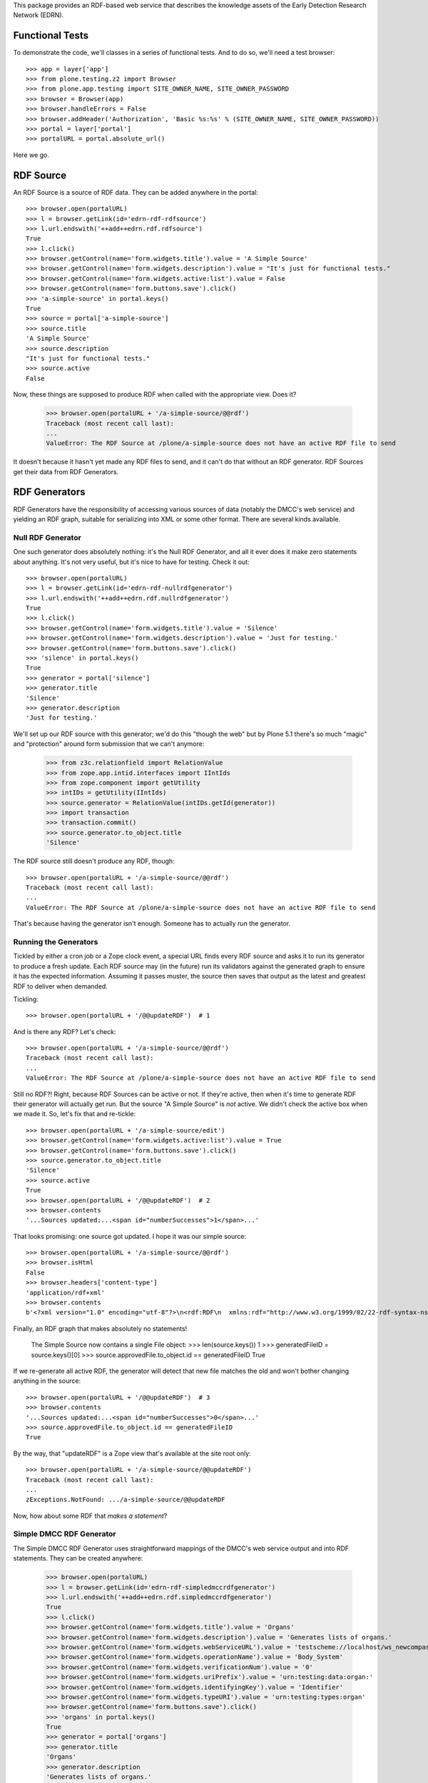 This package provides an RDF-based web service that describes the knowledge
assets of the Early Detection Research Network (EDRN).


Functional Tests
================

To demonstrate the code, we'll classes in a series of functional tests.  And
to do so, we'll need a test browser::

    >>> app = layer['app']
    >>> from plone.testing.z2 import Browser
    >>> from plone.app.testing import SITE_OWNER_NAME, SITE_OWNER_PASSWORD
    >>> browser = Browser(app)
    >>> browser.handleErrors = False
    >>> browser.addHeader('Authorization', 'Basic %s:%s' % (SITE_OWNER_NAME, SITE_OWNER_PASSWORD))
    >>> portal = layer['portal']    
    >>> portalURL = portal.absolute_url()

Here we go.


RDF Source
==========

An RDF Source is a source of RDF data.  They can be added anywhere in the
portal::


    >>> browser.open(portalURL)
    >>> l = browser.getLink(id='edrn-rdf-rdfsource')
    >>> l.url.endswith('++add++edrn.rdf.rdfsource')
    True
    >>> l.click()
    >>> browser.getControl(name='form.widgets.title').value = 'A Simple Source'
    >>> browser.getControl(name='form.widgets.description').value = "It's just for functional tests."
    >>> browser.getControl(name='form.widgets.active:list').value = False
    >>> browser.getControl(name='form.buttons.save').click()
    >>> 'a-simple-source' in portal.keys()
    True
    >>> source = portal['a-simple-source']
    >>> source.title
    'A Simple Source'
    >>> source.description
    "It's just for functional tests."
    >>> source.active
    False

Now, these things are supposed to produce RDF when called with the appropriate
view.  Does it?

    >>> browser.open(portalURL + '/a-simple-source/@@rdf')
    Traceback (most recent call last):
    ...
    ValueError: The RDF Source at /plone/a-simple-source does not have an active RDF file to send

It doesn't because it hasn't yet made any RDF files to send, and it can't do
that without an RDF generator.  RDF Sources get their data from RDF
Generators.


RDF Generators
==============

RDF Generators have the responsibility of accessing various sources of data
(notably the DMCC's web service) and yielding an RDF graph, suitable for
serializing into XML or some other format.  There are several kinds available.


Null RDF Generator
------------------

One such generator does absolutely nothing: it's the Null RDF Generator, and
all it ever does it make zero statements about anything.  It's not very
useful, but it's nice to have for testing.  Check it out::

    >>> browser.open(portalURL)
    >>> l = browser.getLink(id='edrn-rdf-nullrdfgenerator')
    >>> l.url.endswith('++add++edrn.rdf.nullrdfgenerator')
    True
    >>> l.click()
    >>> browser.getControl(name='form.widgets.title').value = 'Silence'
    >>> browser.getControl(name='form.widgets.description').value = 'Just for testing.'
    >>> browser.getControl(name='form.buttons.save').click()
    >>> 'silence' in portal.keys()
    True
    >>> generator = portal['silence']
    >>> generator.title
    'Silence'
    >>> generator.description
    'Just for testing.'

We'll set up our RDF source with this generator; we'd do this "though the web"
but by Plone 5.1 there's so much "magic" and "protection" around form
submission that we can't anymore:

    >>> from z3c.relationfield import RelationValue
    >>> from zope.app.intid.interfaces import IIntIds
    >>> from zope.component import getUtility
    >>> intIDs = getUtility(IIntIds)
    >>> source.generator = RelationValue(intIDs.getId(generator))
    >>> import transaction
    >>> transaction.commit()
    >>> source.generator.to_object.title
    'Silence'

The RDF source still doesn't produce any RDF, though::

    >>> browser.open(portalURL + '/a-simple-source/@@rdf')
    Traceback (most recent call last):
    ...
    ValueError: The RDF Source at /plone/a-simple-source does not have an active RDF file to send

That's because having the generator isn't enough.  Someone has to actually
*run* the generator.


Running the Generators
----------------------

Tickled by either a cron job or a Zope clock event, a special URL finds every
RDF source and asks it to run its generator to produce a fresh update.  Each
RDF source may (in the future) run its validators against the generated graph
to ensure it has the expected information.  Assuming it passes muster, the
source then saves that output as the latest and greatest RDF to deliver when
demanded.

Tickling::

    >>> browser.open(portalURL + '/@@updateRDF')  # 1

And is there any RDF?  Let's check::

    >>> browser.open(portalURL + '/a-simple-source/@@rdf')
    Traceback (most recent call last):
    ...
    ValueError: The RDF Source at /plone/a-simple-source does not have an active RDF file to send

Still no RDF?!  Right, because RDF Sources can be active or not.  If they're
active, then when it's time to generate RDF their generator will actually get
run.  But the source "A Simple Source" is *not* active.  We didn't check the
active box when we made it.  So, let's fix that and re-tickle::

    >>> browser.open(portalURL + '/a-simple-source/edit')
    >>> browser.getControl(name='form.widgets.active:list').value = True
    >>> browser.getControl(name='form.buttons.save').click()
    >>> source.generator.to_object.title
    'Silence'
    >>> source.active
    True
    >>> browser.open(portalURL + '/@@updateRDF')  # 2
    >>> browser.contents
    '...Sources updated:...<span id="numberSuccesses">1</span>...'

That looks promising: one source got updated.  I hope it was our simple source::

    >>> browser.open(portalURL + '/a-simple-source/@@rdf')
    >>> browser.isHtml
    False
    >>> browser.headers['content-type']
    'application/rdf+xml'
    >>> browser.contents
    b'<?xml version="1.0" encoding="utf-8"?>\n<rdf:RDF\n  xmlns:rdf="http://www.w3.org/1999/02/22-rdf-syntax-ns#"\n/>\n'

Finally, an RDF graph that makes absolutely no statements!

    The Simple Source now contains a single File object:
    >>> len(source.keys())
    1
    >>> generatedFileID = source.keys()[0]
    >>> source.approvedFile.to_object.id == generatedFileID
    True

If we re-generate all active RDF, the generator will detect that new file
matches the old and won't bother changing anything in the source::

    >>> browser.open(portalURL + '/@@updateRDF')  # 3
    >>> browser.contents
    '...Sources updated:...<span id="numberSuccesses">0</span>...'
    >>> source.approvedFile.to_object.id == generatedFileID
    True

By the way, that "updateRDF" is a Zope view that's available at the site root
only::

    >>> browser.open(portalURL + '/a-simple-source/@@updateRDF')
    Traceback (most recent call last):
    ...
    zExceptions.NotFound: .../a-simple-source/@@updateRDF

Now, how about some RDF that *makes a statement*?


Simple DMCC RDF Generator
-------------------------

The Simple DMCC RDF Generator uses straightforward mappings of the DMCC's
web service output and into RDF statements.  They can be created
anywhere:

    >>> browser.open(portalURL)
    >>> l = browser.getLink(id='edrn-rdf-simpledmccrdfgenerator')
    >>> l.url.endswith('++add++edrn.rdf.simpledmccrdfgenerator')
    True
    >>> l.click()
    >>> browser.getControl(name='form.widgets.title').value = 'Organs'
    >>> browser.getControl(name='form.widgets.description').value = 'Generates lists of organs.'
    >>> browser.getControl(name='form.widgets.webServiceURL').value = 'testscheme://localhost/ws_newcompass.asmx?WSDL'
    >>> browser.getControl(name='form.widgets.operationName').value = 'Body_System'
    >>> browser.getControl(name='form.widgets.verificationNum').value = '0'
    >>> browser.getControl(name='form.widgets.uriPrefix').value = 'urn:testing:data:organ:'
    >>> browser.getControl(name='form.widgets.identifyingKey').value = 'Identifier'
    >>> browser.getControl(name='form.widgets.typeURI').value = 'urn:testing:types:organ'
    >>> browser.getControl(name='form.buttons.save').click()
    >>> 'organs' in portal.keys()
    True
    >>> generator = portal['organs']
    >>> generator.title
    'Organs'
    >>> generator.description
    'Generates lists of organs.'
    >>> generator.webServiceURL
    'testscheme://localhost/ws_newcompass.asmx?WSDL'
    >>> generator.operationName
    'Body_System'
    >>> generator.verificationNum
    '0'
    >>> generator.uriPrefix
    'urn:testing:data:organ:'
    >>> generator.identifyingKey
    'Identifier'
    >>> generator.typeURI
    'urn:testing:types:organ'

We've got the generator, but we need to tell it how to map from the DMCC's
awful quasi-XML tags and into RDF predicates.  To do so, we add Predicate
Handlers to the Simple DMCC RDF Generator.  There are a few kinds:

• Literal Predicate Handlers that map a clumsy DMCC key to a predicate whose
  object is a literal value.
• Reference Predicate Handlers that map an inept DMCC key to a predicate whose
  object is a reference to another object, identified by its subject URI.
• Multi Literal Predicate Handlers map an awkward DMCC key that contains
  values separated by commas to multiple statements, one object per
  comma-separated value.
• Various specialized handlers for DMCC's other cases.

Note that predicate handlers must be added to Simple DMCC RDF Generators; they
can't be added elsewhere::

    >>> browser.open(portalURL)
    >>> browser.getLink(id='edrn-rdf-literalpredicatehandler')
    Traceback (most recent call last):
    ...
    zope.testbrowser.browser.LinkNotFoundError


Literal Predicate Handlers
~~~~~~~~~~~~~~~~~~~~~~~~~~

For organs, we need only to use the Literal Predicate Handler::

    >>> browser.open(portalURL + '/organs')
    >>> l = browser.getLink(id='edrn-rdf-literalpredicatehandler')
    >>> l.url.endswith('++add++edrn.rdf.literalpredicatehandler')
    True
    >>> l.click()
    >>> browser.getControl(name='form.widgets.title').value = 'item_Title'
    >>> browser.getControl(name='form.widgets.description').value = 'Maps the <item_Title> key to the Dublin Core title predicate URI.'
    >>> browser.getControl(name='form.widgets.predicateURI').value = 'http://purl.org/dc/terms/title'
    >>> browser.getControl(name='form.buttons.save').click()
    >>> 'item_title' in generator.keys()
    True
    >>> predicateHandler = generator['item_title']
    >>> predicateHandler.title
    'item_Title'
    >>> predicateHandler.description
    'Maps the <item_Title> key to the Dublin Core title predicate URI.'
    >>> predicateHandler.predicateURI
    'http://purl.org/dc/terms/title'

That takes care of mapping <Title> to http://purl.org/dc/terms/title.  Now for
the <Description> key in the DMCC output::

    >>> browser.open(portalURL + '/organs')
    >>> browser.getLink(id='edrn-rdf-literalpredicatehandler').click()
    >>> browser.getControl(name='form.widgets.title').value = 'Description'
    >>> browser.getControl(name='form.widgets.description').value = 'Maps the <Description> key to the DC description term.'
    >>> browser.getControl(name='form.widgets.predicateURI').value = 'http://purl.org/dc/terms/description'
    >>> browser.getControl(name='form.buttons.save').click()

The Simple DMCC RDF Generator for organs is now ready.  We'll set it up as the
generator for our simple source::

    >>> source.generator = RelationValue(intIDs.getId(generator))
    >>> transaction.commit()
    >>> source.generator.to_object.title
    'Organs'
    >>> browser.open(portalURL + '/a-simple-source')
    >>> browser.contents
    '...Generator...href="http://nohost/plone/organs"...Organs...'

Tickling::

    >>> browser.open(portalURL + '/@@updateRDF')  # 4

And now::

    >>> browser.open(portalURL + '/a-simple-source/@@rdf')
    >>> browser.headers['content-type']
    'application/rdf+xml'
    >>> import rdflib
    >>> graph = rdflib.Graph()
    >>> graph.parse(data=browser.contents, format='xml')
    <Graph identifier=...(<class 'rdflib.graph.Graph'>)>
    >>> len(graph)
    68
    >>> namespaceURIs = [i[1] for i in graph.namespaces()]
    >>> namespaceURIs.sort()
    >>> namespaceURIs[0]
    rdflib.term.URIRef('http://purl.org/dc/terms/')
    >>> subjects = frozenset([str(i) for i in graph.subjects() if str(i)])
    >>> subjects = list(subjects)
    >>> subjects.sort()
    >>> subjects[0:3]
    ['urn:testing:data:organ:1', 'urn:testing:data:organ:10', 'urn:testing:data:organ:11']
    >>> predicates = frozenset([str(i) for i in graph.predicates()])
    >>> predicates = list(predicates)
    >>> predicates.sort()
    >>> predicates[0:2]
    ['http://purl.org/dc/terms/title', 'http://www.w3.org/1999/02/22-rdf-syntax-ns#type']
    >>> objects = [str(i) for i in graph.objects() if isinstance(i, rdflib.term.Literal)]
    >>> objects.sort()
    >>> objects[0:5]
    ['Bladder', 'Blood', 'Bone', 'Brain', 'Breast']

Now that's some fine looking RDF.


Empty Values
............

The DMCC's web services are "full" of "empty" information.  In our organ test
data, we reflect this in the entry for "Bone": it has an empty "Description"
field.  When a field like this is empty, the corresponding RDF graph should
not contain an empty statement about Bone's description.

Note::

    >>> results = graph.query('''select ?description where {
    ...    <urn:testing:data:organ:3> <http://purl.org/dc/terms/description> ?description .
    ... }''')
    >>> len(results)
    0

Looks good.


Reference Predicate Handlers
~~~~~~~~~~~~~~~~~~~~~~~~~~~~

Diseases are another topic covered by the DMCC.  Diseases affect specific
organs, so they give us an opportunity to demonstrate Reference Predicate
Handlers.  First, we'll make a new Simple DMCC RDF Generator::

    >>> browser.open(portalURL)
    >>> browser.getLink(id='edrn-rdf-simpledmccrdfgenerator').click()
    >>> browser.getControl(name='form.widgets.title').value = 'Diseases'
    >>> browser.getControl(name='form.widgets.description').value = 'Generates lists of diseases.'
    >>> browser.getControl(name='form.widgets.webServiceURL').value = 'testscheme://localhost/ws_newcompass.asmx?WSDL'
    >>> browser.getControl(name='form.widgets.operationName').value = 'Disease'
    >>> browser.getControl(name='form.widgets.verificationNum').value = '0'
    >>> browser.getControl(name='form.widgets.uriPrefix').value = 'urn:testing:data:disease:'
    >>> browser.getControl(name='form.widgets.identifyingKey').value = 'Identifier'
    >>> browser.getControl(name='form.widgets.typeURI').value = 'urn:testing:types:disease'
    >>> browser.getControl(name='form.buttons.save').click()
    >>> generator = portal['diseases']

Now a couple Literal Predicate Handler to handle the basics like title, etc.::

    >>> browser.open(portalURL + '/diseases')
    >>> browser.getLink(id='edrn-rdf-literalpredicatehandler').click()
    >>> browser.getControl(name='form.widgets.title').value = 'item_Title'
    >>> browser.getControl(name='form.widgets.description').value = 'Maps the <item_Title> key to the Dublin Core title predicate URI.'
    >>> browser.getControl(name='form.widgets.predicateURI').value = 'http://purl.org/dc/terms/title'
    >>> browser.getControl(name='form.buttons.save').click()
    >>> browser.open(portalURL + '/diseases')
    >>> browser.getLink(id='edrn-rdf-literalpredicatehandler').click()
    >>> browser.getControl(name='form.widgets.title').value = 'icd9'
    >>> browser.getControl(name='form.widgets.description').value = 'Maps the <icd9> key to the an EDRN-specific URI.'
    >>> browser.getControl(name='form.widgets.predicateURI').value = 'urn:testing:predicates:icd9code'
    >>> browser.getControl(name='form.buttons.save').click()

Diseases affect organs, so here's the reference::

    >>> browser.open(portalURL + '/diseases')
    >>> l = browser.getLink(id='edrn-rdf-referencepredicatehandler')
    >>> l.url.endswith('++add++edrn.rdf.referencepredicatehandler')
    True
    >>> l.click()
    >>> browser.getControl(name='form.widgets.title').value = 'body_system'
    >>> browser.getControl(name='form.widgets.description').value = 'Maps to organs that diseases affect.'
    >>> browser.getControl(name='form.widgets.predicateURI').value = 'urn:testing:predicates:affectedOrgan'
    >>> browser.getControl(name='form.widgets.uriPrefix').value = 'urn:testing:data:organs:'
    >>> browser.getControl(name='form.buttons.save').click()
    >>> 'body_system' in generator.keys()
    True
    >>> predicateHandler = generator['body_system']
    >>> predicateHandler.title
    'body_system'
    >>> predicateHandler.description
    'Maps to organs that diseases affect.'
    >>> predicateHandler.predicateURI
    'urn:testing:predicates:affectedOrgan'
    >>> predicateHandler.uriPrefix
    'urn:testing:data:organs:'

The Simple DMCC RDF Generator for diseases is now ready.  We'll set it up as
the generator for our simple source::

    >>> source.generator = RelationValue(intIDs.getId(generator))
    >>> transaction.commit()
    >>> source.generator.to_object.title
    'Diseases'

Tickling::

    >>> browser.open(portalURL + '/@@updateRDF')  # 5

And now::

    >>> browser.open(portalURL + '/a-simple-source/@@rdf')
    >>> graph = rdflib.Graph()
    >>> graph.parse(data=browser.contents, format='xml')
    <Graph identifier=...(<class 'rdflib.graph.Graph'>)>
    >>> len(graph)
    124
    >>> namespaceURIs = [i[1] for i in graph.namespaces()]
    >>> namespaceURIs.sort()
    >>> namespaceURIs[0]
    rdflib.term.URIRef('http://purl.org/dc/terms/')
    >>> namespaceURIs[-1]
    rdflib.term.URIRef('urn:testing:types:')
    >>> subjects = frozenset([str(i) for i in graph.subjects() if str(i)])
    >>> subjects = list(subjects)
    >>> subjects.sort()
    >>> subjects[0:3]
    ['urn:testing:data:disease:1', 'urn:testing:data:disease:10', 'urn:testing:data:disease:11']
    >>> predicates = frozenset([str(i) for i in graph.predicates()])
    >>> predicates = list(predicates)
    >>> predicates.sort()
    >>> predicates[0]
    'http://purl.org/dc/terms/title'
    >>> predicates[2]
    'urn:testing:predicates:affectedOrgan'
    >>> predicates[3]
    'urn:testing:predicates:icd9code'
    >>> objects = [str(i) for i in graph.objects() if isinstance(i, rdflib.term.Literal)]
    >>> objects.sort()
    >>> objects[27:32]
    ['205', '208.9', 'Liver cell carcinoma', 'Lymphoid leukaemia', 'Malignant melanoma of skin']
    >>> references = frozenset([str(i) for i in graph.objects() if isinstance(i, rdflib.term.URIRef)])
    >>> references = list(references)
    >>> references.sort()
    >>> references[0:3]
    ['urn:testing:data:organs:1', 'urn:testing:data:organs:10', 'urn:testing:data:organs:11']

That's even better lookin' RDF.


Multiple Literal Values
~~~~~~~~~~~~~~~~~~~~~~~

Some of the information in the DMCC's web service contains literal values that
are separated by commas.  For example, the ``Publication`` operation yields a
sequence of comma-separated author names.  In RDF, we don't use such in-band
signaling, since that's moronic.  Instead, we make multiple statements about a
publication, each one describing a separate author.

We've got a class to handle just that case: the Multi-Literal Predicate
Handler.

Let's try it out.  First, let's make a brand new Simple DMCC RDF Generator for
publications:

    >>> browser.open(portalURL)
    >>> browser.getLink(id='edrn-rdf-simpledmccrdfgenerator').click()
    >>> browser.getControl(name='form.widgets.title').value = 'Publications'
    >>> browser.getControl(name='form.widgets.description').value = 'Generates lists of journal articles and stuff.'
    >>> browser.getControl(name='form.widgets.webServiceURL').value = 'testscheme://localhost/ws_newcompass.asmx?WSDL'
    >>> browser.getControl(name='form.widgets.operationName').value = 'Publication'
    >>> browser.getControl(name='form.widgets.verificationNum').value = '0'
    >>> browser.getControl(name='form.widgets.uriPrefix').value = 'urn:testing:data:publication:'
    >>> browser.getControl(name='form.widgets.identifyingKey').value = 'Identifier'
    >>> browser.getControl(name='form.widgets.typeURI').value = 'urn:testing:types:publication'
    >>> browser.getControl(name='form.buttons.save').click()
    >>> generator = portal['publications']

Now a Literal Predicate Handler to handle the title of each publication::

    >>> browser.open(portalURL + '/publications')
    >>> browser.getLink(id='edrn-rdf-literalpredicatehandler').click()
    >>> browser.getControl(name='form.widgets.title').value = 'item_Title'
    >>> browser.getControl(name='form.widgets.description').value = 'Maps the <item_Title> key to the Dublin Core title predicate URI.'
    >>> browser.getControl(name='form.widgets.predicateURI').value = 'http://purl.org/dc/terms/title'
    >>> browser.getControl(name='form.buttons.save').click()

And a Multi-Literal Predicate Handler for the authors::

    >>> browser.open(portalURL + '/publications')
    >>> l = browser.getLink(id='edrn-rdf-multiliteralpredicatehandler')
    >>> l.url.endswith('++add++edrn.rdf.multiliteralpredicatehandler')
    True
    >>> l.click()
    >>> browser.getControl(name='form.widgets.title').value = 'Author'
    >>> browser.getControl(name='form.widgets.description').value = 'Maps to authors of publications.'
    >>> browser.getControl(name='form.widgets.predicateURI').value = 'http://purl.org/dc/terms/creator'
    >>> browser.getControl(name='form.buttons.save').click()
    >>> 'author' in generator.keys()
    True
    >>> predicateHandler = generator['author']
    >>> predicateHandler.title
    'Author'
    >>> predicateHandler.description
    'Maps to authors of publications.'
    >>> predicateHandler.predicateURI
    'http://purl.org/dc/terms/creator'

Does it work?  Let's make the simple source use it to find out::

    >>> source.generator = RelationValue(intIDs.getId(generator))
    >>> transaction.commit()
    >>> source.generator.to_object.title
    'Publications'

Tickling::

    >>> browser.open(portalURL + '/@@updateRDF')  # 6

And now for the RDF::

    >>> browser.open(portalURL + '/a-simple-source/@@rdf')
    >>> graph = rdflib.Graph()
    >>> graph.parse(data=browser.contents, format='xml')
    <Graph identifier=...(<class 'rdflib.graph.Graph'>)>
    >>> len(graph)
    31809
    >>> subjects = frozenset([str(i) for i in graph.subjects() if str(i)])
    >>> subjects = list(subjects)
    >>> subjects.sort()
    >>> subjects[0:3]
    ['urn:testing:data:publication:1001', 'urn:testing:data:publication:1002', 'urn:testing:data:publication:1003']
    >>> predicates = frozenset([str(i) for i in graph.predicates()])
    >>> predicates = list(predicates)
    >>> predicates.sort()
    >>> predicates[0]
    'http://purl.org/dc/terms/creator'
    >>> objects = [str(i) for i in graph.objects() if isinstance(i, rdflib.term.Literal)]
    >>> objects.sort()
    >>> objects[40:43]
    ['A Pan-Cancer Analysis of Enhancer Expression in Nearly 9000 Patient Samples', 'A Panel of Novel Detection and Prognostic Methylated DNA Markers in Primary Non-Small Cell Lung Cancer and Serum DNA', 'A Plasma Biomarker Panel to Identify Surgically Resectable Early-Stage Pancreatic Cancer']

Yes, fine—and I mean *fiiiiiine*—RDF.


Advanced RDF Generators
=======================

The Simple DMCC RDF Generator handles simple statements with literal objects
as well as referential statements with reference objects.  With this, we can
provide RDF for a number of the DMCC's sources of EDRN information, including:

• Body systems
• Diseases
• Sites
• Publications
• Registered Persons

More tricky are EDRN's committees and protocols.  They're so tricky, in fact,
that they have dedicated RDF generators:

• DMCC Committee RDF Generator
• DMCC Protocols RDF Generator

Let's dive right in.


Generating RDF for Committees
-----------------------------

Committees require input from multiple SOAP API calls into the DMCC's
web service.  They may be created anywhere::

    >>> browser.open(portalURL)
    >>> l = browser.getLink(id='edrn-rdf-dmcccommitteerdfgenerator')
    >>> l.url.endswith('++add++edrn.rdf.dmcccommitteerdfgenerator')
    True
    >>> l.click()
    >>> browser.getControl(name='form.widgets.title').value = 'Committees'
    >>> browser.getControl(name='form.widgets.description').value = 'Generates info about EDRN committees.'
    >>> browser.getControl(name='form.widgets.webServiceURL').value = 'testscheme://localhost/ws_newcompass.asmx?WSDL'
    >>> browser.getControl(name='form.widgets.committeeOperation').value = 'Committees'
    >>> browser.getControl(name='form.widgets.membershipOperation').value = 'Committee_Membership'
    >>> browser.getControl(name='form.widgets.verificationNum').value = '0'
    >>> browser.getControl(name='form.widgets.typeURI').value = 'urn:testing:types:committee'
    >>> browser.getControl(name='form.widgets.uriPrefix').value = 'urn:testing:data:committee:'
    >>> browser.getControl(name='form.widgets.personPrefix').value = 'urn:testing:data:person:'
    >>> browser.getControl(name='form.widgets.titlePredicateURI').value = 'http://purl.org/dc/terms/title'
    >>> browser.getControl(name='form.widgets.abbrevNamePredicateURI').value = 'urn:testing:predicates:abbrevName'
    >>> browser.getControl(name='form.widgets.committeeTypePredicateURI').value = 'urn:testing:predicates:committeeType'
    >>> browser.getControl(name='form.widgets.chairPredicateURI').value = 'urn:testing:predicates:chair'
    >>> browser.getControl(name='form.widgets.coChairPredicateURI').value = 'urn:testing:predicates:coChair'
    >>> browser.getControl(name='form.widgets.consultantPredicateURI').value = 'urn:testing:predicates:consultant'
    >>> browser.getControl(name='form.widgets.memberPredicateURI').value = 'urn:testing:predicates:member'
    >>> browser.getControl(name='form.buttons.save').click()
    >>> 'committees' in portal.keys()
    True
    >>> generator = portal['committees']
    >>> generator.title
    'Committees'
    >>> generator.description
    'Generates info about EDRN committees.'
    >>> generator.webServiceURL
    'testscheme://localhost/ws_newcompass.asmx?WSDL'
    >>> generator.committeeOperation
    'Committees'
    >>> generator.membershipOperation
    'Committee_Membership'
    >>> generator.verificationNum
    '0'
    >>> generator.typeURI
    'urn:testing:types:committee'
    >>> generator.uriPrefix
    'urn:testing:data:committee:'
    >>> generator.personPrefix
    'urn:testing:data:person:'
    >>> generator.titlePredicateURI
    'http://purl.org/dc/terms/title'
    >>> generator.abbrevNamePredicateURI
    'urn:testing:predicates:abbrevName'
    >>> generator.committeeTypePredicateURI
    'urn:testing:predicates:committeeType'
    >>> generator.chairPredicateURI
    'urn:testing:predicates:chair'
    >>> generator.coChairPredicateURI
    'urn:testing:predicates:coChair'
    >>> generator.consultantPredicateURI
    'urn:testing:predicates:consultant'
    >>> generator.memberPredicateURI
    'urn:testing:predicates:member'

Looks good.  Now, we could make this generator be the source for our simple
source that we've been using so far, but frankly, we've been riding the simple
source pretty hard for a while now.  Let's give it a rest and come up with a
fresh source, just for the committees generator::

    >>> browser.open(portalURL)
    >>> browser.getLink(id='edrn-rdf-rdfsource').click()
    >>> browser.getControl(name='form.widgets.title').value = 'A Committee Source'
    >>> browser.getControl(name='form.widgets.description').value = "It's just for functional tests."
    >>> browser.getControl(name='form.widgets.active:list').value = True
    >>> browser.getControl(name='form.buttons.save').click()
    >>> source = portal['a-committee-source']
    >>> source.generator = RelationValue(intIDs.getId(generator))
    >>> transaction.commit()

Now for the tickle::

    >>> browser.open(portalURL + '/@@updateRDF')  # 7

And now for the RDF::

    >>> browser.open(portalURL + '/a-committee-source/@@rdf')
    >>> graph = rdflib.Graph()
    >>> graph.parse(data=browser.contents, format='xml')
    <Graph identifier=...(<class 'rdflib.graph.Graph'>)>
    >>> len(graph)
    298
    >>> subjects = frozenset([str(i) for i in graph.subjects() if str(i)])
    >>> subjects = list(subjects)
    >>> subjects.sort()
    >>> subjects[0:3]
    ['urn:testing:data:committee:1', 'urn:testing:data:committee:10', 'urn:testing:data:committee:14']
    >>> predicates = frozenset([str(i) for i in graph.predicates()])
    >>> predicates = list(predicates)
    >>> predicates.sort()
    >>> predicates[0]
    'http://purl.org/dc/terms/title'
    >>> predicates[2]
    'urn:testing:predicates:abbrevName'
    >>> predicates[3]
    'urn:testing:predicates:chair'
    >>> predicates[4]
    'urn:testing:predicates:coChair'
    >>> predicates[5]
    'urn:testing:predicates:committeeType'
    >>> predicates[6]
    'urn:testing:predicates:consultant'
    >>> predicates[7]
    'urn:testing:predicates:member'
    >>> objects = [str(i) for i in graph.objects() if isinstance(i, rdflib.term.Literal)]
    >>> objects.sort()
    >>> objects[0:6]
    ['Assoc. Member', 'Associate Member', 'BDL', 'BRL', 'Biomarker Developmental  Laboratories', 'Biomarker Reference Laboratories']

Major wootness.


Generating RDF for Protocols
----------------------------

Protocols are quite a bit tricky.  Generators for them may be created
anywhere::

    >>> browser.open(portalURL)
    >>> l = browser.getLink(id='edrn-rdf-dmccprotocolrdfgenerator')
    >>> l.url.endswith('++add++edrn.rdf.dmccprotocolrdfgenerator')
    True
    >>> l.click()
    >>> browser.getControl(name='form.widgets.title').value = 'Protocols'
    >>> browser.getControl(name='form.widgets.description').value = 'Generates info about EDRN protocols.'
    >>> browser.getControl(name='form.widgets.webServiceURL').value = 'testscheme://localhost/ws_newcompass.asmx?WSDL'
    >>> browser.getControl(name='form.widgets.protocolOrStudyOperation').value = 'Protocol_or_Study'
    >>> browser.getControl(name='form.widgets.edrnProtocolOperation').value = 'EDRN_Protocol'
    >>> browser.getControl(name='form.widgets.protoSiteSpecificsOperation').value = 'Protocol_Site_Specifics'
    >>> browser.getControl(name='form.widgets.protoProtoRelationshipOperation').value = 'Protocol_Protocol_Relationship'
    >>> browser.getControl(name='form.widgets.verificationNum').value = '0'
    >>> browser.getControl(name='form.widgets.typeURI').value = 'urn:testing:types:protocol'
    >>> browser.getControl(name='form.widgets.siteSpecificTypeURI').value = 'urn:testing:types:protocol:sitespecific'
    >>> browser.getControl(name='form.widgets.uriPrefix').value = 'urn:testing:data:protocol:'
    >>> browser.getControl(name='form.widgets.siteSpecURIPrefix').value = 'urn:testing:data:protocol:site-spec:'
    >>> browser.getControl(name='form.widgets.publicationURIPrefix').value = 'urn:testing:data:publication:'
    >>> browser.getControl(name='form.widgets.siteURIPrefix').value = 'urn:testing:data:sites:'
    >>> browser.getControl(name='form.widgets.titleURI').value = 'urn:testing:predicates:titleURI'
    >>> browser.getControl(name='form.widgets.abstractURI').value = 'urn:testing:predicates:abstractURI'
    >>> browser.getControl(name='form.widgets.involvedInvestigatorSiteURI').value = 'urn:testing:predicates:involvedInvestigatorSiteURI'
    >>> browser.getControl(name='form.widgets.bmNameURI').value = 'urn:testing:predicates:bmNameURI'
    >>> browser.getControl(name='form.widgets.coordinateInvestigatorSiteURI').value = 'urn:testing:predicates:coordinateInvestigatorSiteURI'
    >>> browser.getControl(name='form.widgets.leadInvestigatorSiteURI').value = 'urn:testing:predicates:leadInvestigatorSiteURI'
    >>> browser.getControl(name='form.widgets.collaborativeGroupTextURI').value = 'urn:testing:predicates:collaborativeGroupTextURI'
    >>> browser.getControl(name='form.widgets.phasedStatusURI').value = 'urn:testing:predicates:phasedStatusURI'
    >>> browser.getControl(name='form.widgets.aimsURI').value = 'urn:testing:predicates:aimsURI'
    >>> browser.getControl(name='form.widgets.analyticMethodURI').value = 'urn:testing:predicates:analyticMethodURI'
    >>> browser.getControl(name='form.widgets.blindingURI').value = 'urn:testing:predicates:blindingURI'
    >>> browser.getControl(name='form.widgets.cancerTypeURI').value = 'urn:testing:predicates:cancerTypeURI'
    >>> browser.getControl(name='form.widgets.commentsURI').value = 'urn:testing:predicates:commentsURI'
    >>> browser.getControl(name='form.widgets.dataSharingPlanURI').value = 'urn:testing:predicates:dataSharingPlanURI'
    >>> browser.getControl(name='form.widgets.inSituDataSharingPlanURI').value = 'urn:testing:predicates:inSituDataSharingPlanURI'
    >>> browser.getControl(name='form.widgets.finishDateURI').value = 'urn:testing:predicates:finishDateURI'
    >>> browser.getControl(name='form.widgets.estimatedFinishDateURI').value = 'urn:testing:predicates:estimatedFinishDateURI'
    >>> browser.getControl(name='form.widgets.startDateURI').value = 'urn:testing:predicates:startDateURI'
    >>> browser.getControl(name='form.widgets.designURI').value = 'urn:testing:predicates:designURI'
    >>> browser.getControl(name='form.widgets.fieldOfResearchURI').value = 'urn:testing:predicates:fieldOfResearchURI'
    >>> browser.getControl(name='form.widgets.abbreviatedNameURI').value = 'urn:testing:predicates:abbreviatedNameURI'
    >>> browser.getControl(name='form.widgets.objectiveURI').value = 'urn:testing:predicates:objectiveURI'
    >>> browser.getControl(name='form.widgets.projectFlagURI').value = 'urn:testing:predicates:projectFlagURI'
    >>> browser.getControl(name='form.widgets.protocolTypeURI').value = 'urn:testing:predicates:protocolTypeURI'
    >>> browser.getControl(name='form.widgets.publicationsURI').value = 'urn:testing:predicates:publicationsURI'
    >>> browser.getControl(name='form.widgets.outcomeURI').value = 'urn:testing:predicates:outcomeURI'
    >>> browser.getControl(name='form.widgets.secureOutcomeURI').value = 'urn:testing:predicates:secureOutcomeURI'
    >>> browser.getControl(name='form.widgets.finalSampleSizeURI').value = 'urn:testing:predicates:finalSampleSizeURI'
    >>> browser.getControl(name='form.widgets.plannedSampleSizeURI').value = 'urn:testing:predicates:plannedSampleSizeURI'
    >>> browser.getControl(name='form.widgets.isAPilotForURI').value = 'urn:testing:predicates:isAPilotForURI'
    >>> browser.getControl(name='form.widgets.obtainsDataFromURI').value = 'urn:testing:predicates:obtainsDataFromURI'
    >>> browser.getControl(name='form.widgets.providesDataToURI').value = 'urn:testing:predicates:providesDataToURI'
    >>> browser.getControl(name='form.widgets.contributesSpecimensURI').value = 'urn:testing:predicates:contributesSpecimensURI'
    >>> browser.getControl(name='form.widgets.obtainsSpecimensFromURI').value = 'urn:testing:predicates:obtainsSpecimensFromURI'
    >>> browser.getControl(name='form.widgets.hasOtherRelationshipURI').value = 'urn:testing:predicates:hasOtherRelationshipURI'
    >>> browser.getControl(name='form.widgets.animalSubjectTrainingReceivedURI').value = 'urn:testing:predicates:animalSubjectTrainingReceivedURI'
    >>> browser.getControl(name='form.widgets.humanSubjectTrainingReceivedURI').value = 'urn:testing:predicates:humanSubjectTrainingReceivedURI'
    >>> browser.getControl(name='form.widgets.irbApprovalNeededURI').value = 'urn:testing:predicates:irbApprovalNeededURI'
    >>> browser.getControl(name='form.widgets.currentIRBApprovalDateURI').value = 'urn:testing:predicates:currentIRBApprovalDateURI'
    >>> browser.getControl(name='form.widgets.originalIRBApprovalDateURI').value = 'urn:testing:predicates:originalIRBApprovalDateURI'
    >>> browser.getControl(name='form.widgets.irbExpirationDateURI').value = 'urn:testing:predicates:irbExpirationDateURI'
    >>> browser.getControl(name='form.widgets.generalIRBNotesURI').value = 'urn:testing:predicates:generalIRBNotesURI'
    >>> browser.getControl(name='form.widgets.irbNumberURI').value = 'urn:testing:predicates:irbNumberURI'
    >>> browser.getControl(name='form.widgets.siteRoleURI').value = 'urn:testing:predicates:siteRoleURI'
    >>> browser.getControl(name='form.widgets.reportingStageURI').value = 'urn:testing:predicates:reportingStageURI'
    >>> browser.getControl(name='form.widgets.eligibilityCriteriaURI').value = 'urn:testing:predicates:eligibilityCriteriaURI'
    >>> browser.getControl(name='form.buttons.save').click()
    >>> 'protocols' in portal.keys()
    True
    >>> generator = portal['protocols']

We won't bother confirming that every field got its correct value;
plone.app.dexterity had better damn well take care of that for us.  Instead,
let's make a source to hold graphs generated by this protocol generator::

    >>> browser.open(portalURL)
    >>> browser.getLink(id='edrn-rdf-rdfsource').click()
    >>> browser.getControl(name='form.widgets.title').value = 'A Protocol Source'
    >>> browser.getControl(name='form.widgets.description').value = "It's just for functional tests."
    >>> browser.getControl(name='form.widgets.active:list').value = True
    >>> browser.getControl(name='form.buttons.save').click()
    >>> source = portal['a-protocol-source']
    >>> source.generator = RelationValue(intIDs.getId(generator))
    >>> transaction.commit()

Once again, tickling::

    >>> browser.open(portalURL + '/@@updateRDF')  # 8

And now for the RDF::

    >>> browser.open(portalURL + '/a-protocol-source/@@rdf')
    >>> graph = rdflib.Graph()
    >>> graph.parse(data=browser.contents, format='xml')
    <Graph identifier=...(<class 'rdflib.graph.Graph'>)>
    >>> len(graph) > 9422
    True
    >>> subjects = frozenset([str(i) for i in graph.subjects() if str(i)])
    >>> subjects = list(subjects)
    >>> subjects.sort()
    >>> subjects[0]
    'urn:testing:data:protocol:0'
    >>> predicates = frozenset([str(i) for i in graph.predicates()])
    >>> predicates = list(predicates)
    >>> predicates.sort()
    >>> predicates[1]
    'urn:testing:predicates:abbreviatedNameURI'
    >>> objects = [str(i) for i in graph.objects() if isinstance(i, rdflib.term.Literal)]
    >>> objects.sort()
    >>> objects[-2]
    '~400'


LabCAS Collections
==================

Science data collections in LabCAS don't come from the DMCC but for some
reason we handle them here as well. All right, let's make a LabCAS source and
generator. First, the generator::

    >>> from z3c.relationfield import RelationValue
    >>> from zope.app.intid.interfaces import IIntIds
    >>> from zope.component import getUtility
    >>> intIDs = getUtility(IIntIds)
    >>> import transaction
    >>> browser.open(portalURL)
    >>> l = browser.getLink(id='edrn-rdf-labcascollectionrdfgenerator')
    >>> l.url.endswith('++add++edrn.rdf.labcascollectionrdfgenerator')
    True
    >>> l.click()
    >>> browser.getControl(name='form.widgets.title').value = 'LabCAS Generator'
    >>> browser.getControl(name='form.widgets.description').value = 'A LabCAS RDF generator for testing.'
    >>> import pkg_resources
    >>> import edrn.rdf.tests
    >>> solrTestData = pkg_resources.resource_filename(edrn.rdf.tests.__name__, 'tests/testdata/labcas-solr.json')
    >>> browser.getControl(name='form.widgets.labcasSolrURL').value = 'file:' + solrTestData
    >>> browser.getControl(name='form.widgets.username').value = 'service'
    >>> browser.getControl(name='form.widgets.password').value = 'secret'
    >>> browser.getControl(name='form.buttons.save').click()
    >>> browser.open(portalURL)
    >>> 'labcas-generator' in portal.keys()
    True
    >>> generator = portal['labcas-generator']
    >>> generator.labcasSolrURL.startswith('file:/')
    True
    >>> generator.labcasSolrURL.endswith('/labcas-solr.json')
    True
    >>> generator.username
    'service'
    >>> generator.password
    'secret'

And now its source::

    >>> browser.open(portalURL)
    >>> browser.getLink(id='edrn-rdf-rdfsource').click()
    >>> browser.getControl(name='form.widgets.title').value = 'LabCAS Source'
    >>> browser.getControl(name='form.widgets.description').value = "It's just for functional tests."
    >>> browser.getControl(name='form.widgets.active:list').value = True
    >>> browser.getControl(name='form.buttons.save').click()
    >>> source = portal['labcas-source']
    >>> source.generator = RelationValue(intIDs.getId(generator))
    >>> transaction.commit()
    >>> source.title
    'LabCAS Source'
    >>> source.generator.to_object.title
    'LabCAS Generator'
    >>> source.active
    True

At this point, we'd make RDF and see if it looks right with something like::

    .. >>> browser.open(portalURL + '/@@updateRDF')  # 9
    .. >>> browser.open(portalURL + '/labcas-source/@@rdf')
    .. >>> browser.isHtml
    .. False
    .. >>> browser.headers['content-type']
    .. 'application/rdf+xml'
    .. >>> browser.contents
    .. b'<?xml version="1.0" encoding="utf-8"?>\n<rdf:RDF\n  xmlns:rdf="http://www.w3.org/1999/02/22-rdf-syntax-ns#"\/>many statements</rdf:RDF>\n'

Except ``pysolr`` uses ``requests`` which doesn't provide an easy way of
inserting our own ``testscheme:`` URL handler and doesn't even handle
``file:`` URLs. So screw it.


RDF Generators added by David
=============================

Generating RDF for Biomuta
--------------------------

Biomuta generator grabs csv file from George Washington University's 
High-performance Integrated Virtual Environment (HIVE).  They may be created anywhere::

    >>> browser.open(portalURL)
    >>> l = browser.getLink(id='edrn-rdf-biomutardfgenerator')
    >>> l.url.endswith('++add++edrn.rdf.biomutardfgenerator')
    True
    >>> l.click()
    >>> browser.getControl(name='form.widgets.title').value = 'Biomuta'
    >>> browser.getControl(name='form.widgets.description').value = 'Generates mutation info about EDRN biomarkers.'
    >>> browser.getControl(name='form.widgets.webServiceURL').value = 'testscheme://localhost/biomuta.tsv'
    >>> browser.getControl(name='form.widgets.typeURI').value = 'urn:testing:types:biomuta'
    >>> browser.getControl(name='form.widgets.uriPrefix').value = 'urn:testing:data:biomuta:'
    >>> browser.getControl(name='form.widgets.geneNamePredicateURI').value = 'urn:testing:predicates:geneName'
    >>> browser.getControl(name='form.widgets.uniProtACPredicateURI').value = 'urn:testing:predicates:uniprotAccession'
    >>> browser.getControl(name='form.widgets.mutCountPredicateURI').value = 'urn:testing:predicates:mutationCount'
    >>> browser.getControl(name='form.widgets.pmidCountPredicateURI').value = 'urn:testing:predicates:pubmedIDCount'
    >>> browser.getControl(name='form.widgets.cancerDOCountPredicateURI').value = 'urn:testing:predicates:cancerDOCount'
    >>> browser.getControl(name='form.widgets.affProtFuncSiteCountPredicateURI').value = 'urn:testing:predicates:affectedProtFuncSiteCount'
    >>> browser.getControl(name='form.buttons.save').click()
    >>> 'biomuta' in portal.keys()
    True
    >>> generator = portal['biomuta']
    >>> generator.title
    'Biomuta'
    >>> generator.description
    'Generates mutation info about EDRN biomarkers.'
    >>> generator.webServiceURL
    'testscheme://localhost/biomuta.tsv'
    >>> generator.typeURI
    'urn:testing:types:biomuta'
    >>> generator.uriPrefix
    'urn:testing:data:biomuta:'
    >>> generator.geneNamePredicateURI
    'urn:testing:predicates:geneName'
    >>> generator.uniProtACPredicateURI
    'urn:testing:predicates:uniprotAccession'
    >>> generator.mutCountPredicateURI
    'urn:testing:predicates:mutationCount'
    >>> generator.pmidCountPredicateURI
    'urn:testing:predicates:pubmedIDCount'
    >>> generator.cancerDOCountPredicateURI
    'urn:testing:predicates:cancerDOCount'
    >>> generator.affProtFuncSiteCountPredicateURI
    'urn:testing:predicates:affectedProtFuncSiteCount'

Looks good.  Fresh source for the biomuta generator::

    >>> browser.open(portalURL)
    >>> browser.getLink(id='edrn-rdf-rdfsource').click()
    >>> browser.getControl(name='form.widgets.title').value = 'A Biomuta Source'
    >>> browser.getControl(name='form.widgets.description').value = "It's just for functional tests."
    >>> browser.getControl(name='form.widgets.active:list').value = True
    >>> browser.getControl(name='form.buttons.save').click()
    >>> source = portal['a-biomuta-source']
    >>> source.generator = RelationValue(intIDs.getId(generator))
    >>> transaction.commit()

Now for the tickle::

    >>> browser.open(portalURL + '/@@updateRDF')  # 10

And now for the RDF::

    >>> browser.open(portalURL + '/a-biomuta-source/@@rdf')
    >>> graph = rdflib.Graph()
    >>> graph.parse(data=browser.contents, format='xml')
    <Graph identifier=...(<class 'rdflib.graph.Graph'>)>
    >>> len(graph)
    131187
    >>> subjects = frozenset([str(i) for i in graph.subjects() if str(i)])
    >>> subjects = list(subjects)
    >>> subjects.sort()
    >>> subjects[0:3]
    ['urn:testing:data:biomuta:02/14/02', 'urn:testing:data:biomuta:A1BG', 'urn:testing:data:biomuta:A1CF']
    >>> predicates = frozenset([str(i) for i in graph.predicates()])
    >>> predicates = list(predicates)
    >>> predicates.sort()
    >>> predicates[1]
    'urn:testing:predicates:affectedProtFuncSiteCount'
    >>> predicates[2]
    'urn:testing:predicates:cancerDOCount'
    >>> predicates[3]
    'urn:testing:predicates:geneName'
    >>> predicates[4]
    'urn:testing:predicates:mutationCount'
    >>> predicates[5]
    'urn:testing:predicates:pubmedIDCount'
    >>> predicates[6]
    'urn:testing:predicates:uniprotAccession'
    >>> objects = [str(i) for i in graph.objects() if isinstance(i, rdflib.term.Literal)]
    >>> objects.sort()
    >>> objects[0:6]
    ['0', '0', '0', '0', '0', '0']

Woot Woot.


Culling Old Files
=================

One problem we've had with long-term running of this is that as data changes
we keep old copies of RDF data in case we ever need to revert. (This has never
happened in practice yet.) But those old RDF files build up. At one point, the
database was 32 GiB! So let's address
https://github.com/EDRN/CancerDataExpo/issues/6 by  creating a new RDF
generator, one specially designed so that it always makes changing graphs of
statements. Our approach will be to run the generator multiple times and see
how many files we get, hoping there's a limit.

However, since we can't run just one generator, let's first disable all the
ones we've built up so far::

    >>> import plone.api
    >>> catalog = plone.api.portal.get_tool('portal_catalog')
    >>> from edrn.rdf.rdfsource import IRDFSource
    >>> results = catalog(object_provides=IRDFSource.__identifier__)
    >>> for brain in results:
    ...     source = brain.getObject()
    ...     source.active = False
    >>> transaction.commit()

Now, here's the always-mutating generator::

    >>> browser.open(portalURL)
    >>> browser.getLink(id='edrn-rdf-mutatingrdfgenerator').click()
    >>> browser.getControl(name='form.widgets.title').value = 'Mutating RDF'
    >>> browser.getControl(name='form.widgets.description').value = 'Generates ever-changing graphs.'
    >>> browser.getControl(name='form.buttons.save').click()
    >>> 'mutating-rdf' in portal.keys()
    True
    >>> generator = portal['mutating-rdf']

And a single, new RDF source::

    >>> browser.open(portalURL)
    >>> browser.getLink(id='edrn-rdf-rdfsource').click()
    >>> browser.getControl(name='form.widgets.title').value = 'A Growing Source'
    >>> browser.getControl(name='form.widgets.description').value = "It's just for functional tests."
    >>> browser.getControl(name='form.widgets.active:list').value = True
    >>> browser.getControl(name='form.buttons.save').click()
    >>> 'a-growing-source' in portal.keys()
    True
    >>> source = portal['a-growing-source']

Connecting them::

    >>> source.generator = RelationValue(intIDs.getId(generator))
    >>> transaction.commit()
    >>> source.generator.to_object.title
    'Mutating RDF'

And confirming we have no files to start::

    >>> len(source.keys())
    0

Okay, so we'll generate our first file::

    >>> browser.open(portalURL + '/@@updateRDF')
    >>> len(source.keys())
    1

And generate 15 more:

    >>> browser.open(portalURL + '/@@updateRDF')
    >>> len(source.keys())
    2
    >>> browser.open(portalURL + '/@@updateRDF')
    >>> len(source.keys())
    3
    >>> browser.open(portalURL + '/@@updateRDF')
    >>> len(source.keys())
    4
    >>> browser.open(portalURL + '/@@updateRDF')
    >>> len(source.keys())
    5
    >>> browser.open(portalURL + '/@@updateRDF')
    >>> len(source.keys())
    6
    >>> browser.open(portalURL + '/@@updateRDF')
    >>> len(source.keys())
    7
    >>> browser.open(portalURL + '/@@updateRDF')
    >>> len(source.keys())
    8
    >>> browser.open(portalURL + '/@@updateRDF')
    >>> len(source.keys())
    9
    >>> browser.open(portalURL + '/@@updateRDF')
    >>> len(source.keys())
    10
    >>> browser.open(portalURL + '/@@updateRDF')
    >>> len(source.keys())
    11
    >>> browser.open(portalURL + '/@@updateRDF')
    >>> len(source.keys())
    12
    >>> browser.open(portalURL + '/@@updateRDF')
    >>> len(source.keys())
    13
    >>> browser.open(portalURL + '/@@updateRDF')
    >>> len(source.keys())
    14
    >>> browser.open(portalURL + '/@@updateRDF')
    >>> len(source.keys())
    15
    >>> browser.open(portalURL + '/@@updateRDF')
    >>> len(source.keys())
    16

But now the system should trim the eldest::

    >>> browser.open(portalURL + '/@@updateRDF')
    >>> len(source.keys())
    16

No matter how many more times we generate RDF::

    >>> browser.open(portalURL + '/@@updateRDF')
    >>> browser.open(portalURL + '/@@updateRDF')
    >>> browser.open(portalURL + '/@@updateRDF')
    >>> len(source.keys())
    16

Whew.


Member Groups
=============

Ugh. Fine::

    >>> from z3c.relationfield import RelationValue
    >>> from zope.app.intid.interfaces import IIntIds
    >>> from zope.component import getUtility
    >>> intIDs = getUtility(IIntIds)
    >>> import transaction
    >>> browser.open(portalURL)
    >>> l = browser.getLink(id='edrn-rdf-membergrouprdfgenerator')
    >>> l.url.endswith('++add++edrn.rdf.membergrouprdfgenerator')
    True
    >>> l.click()
    >>> browser.getControl(name='form.widgets.title').value = 'Member Group Generator'
    >>> browser.getControl(name='form.widgets.description').value = 'A generator for testing.'
    >>> browser.getControl(name='form.widgets.web_service_url').value = 'testscheme://localhost/ws_newcompass.asmx?WSDL'
    >>> browser.getControl(name='form.buttons.save').click()
    >>> browser.open(portalURL)
    >>> 'member-group-generator' in portal.keys()
    True
